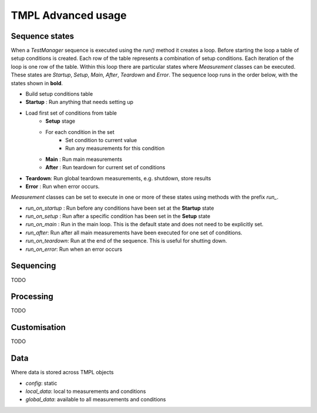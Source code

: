 TMPL Advanced usage
===================

Sequence states
----------------

When a *TestManager* sequence is executed using the *run()* method it creates a loop. Before starting the loop a table of setup conditions is created. Each row of the table represents a combination of setup conditions. Each iteration of the loop is one row of the table. Within this loop there are particular states where *Measurement* classes can be executed. These states are *Startup*, *Setup*, *Main*, *After*, *Teardown* and *Error*. The sequence loop runs in the order below, with the states shown in **bold**.

* Build setup conditions table
* **Startup** : Run anything that needs setting up
* Load first set of conditions from table
    - **Setup** stage
    - For each condition in the set
        + Set condition to current value
        + Run any measurements for this condition
    - **Main** : Run main measurements
    - **After** : Run teardown for current set of conditions
* **Teardown**: Run global teardown measurements, e.g. shutdown, store results
* **Error** : Run when error occurs.

*Measurement* classes can be set to execute in one or more of these states using methods with the prefix *run_*.

* *run_on_startup* : Run before any conditions have been set at the **Startup** state
* *run_on_setup* : Run after a specific condition has been set in the **Setup** state
* *run_on_main* : Run in the main loop. This is the default state and does not need to be explicitly set.
* *run_after*: Run after all main measurements have been executed for one set of conditions.
* *run_on_teardown*: Run at the end of the sequence. This is useful for shutting down.
* *run_on_error*: Run when an error occurs






Sequencing
----------
TODO


Processing
----------
TODO


Customisation
-------------
TODO


Data
-----
Where data is stored across TMPL objects

* *config*: static
* *local_data*: local to measurements and conditions
* *global_data*: available to all measurements and conditions